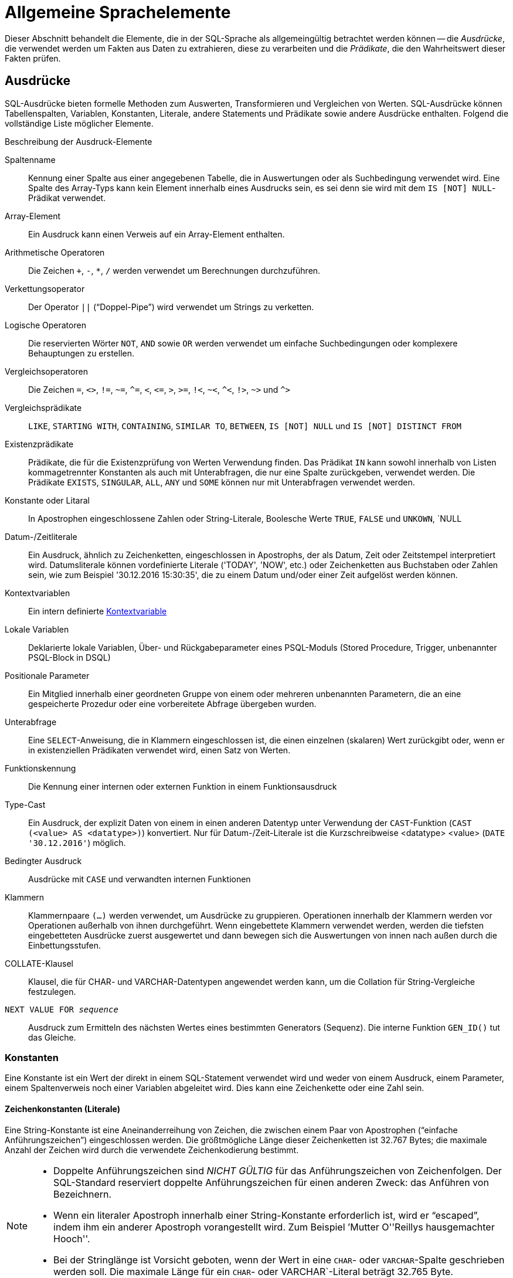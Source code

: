 [[fblangref30-commons-de]]
= Allgemeine Sprachelemente

Dieser Abschnitt behandelt die Elemente, die in der SQL-Sprache als allgemeingültig betrachtet werden können -- die _Ausdrücke_, die verwendet werden um Fakten aus Daten zu extrahieren, diese zu verarbeiten und die _Prädikate_, die den Wahrheitswert dieser Fakten prüfen.

[[fblangref30-commons-expressions-de]]
== Ausdrücke

SQL-Ausdrücke bieten formelle Methoden zum Auswerten, Transformieren und Vergleichen von Werten.
SQL-Ausdrücke können Tabellenspalten, Variablen, Konstanten, Literale, andere Statements und Prädikate sowie andere Ausdrücke enthalten.
Folgend die vollständige Liste möglicher Elemente.

[[fblangref30-dtyp-tbl-exprelements-de]]
.Beschreibung der Ausdruck-Elemente
Spaltenname::
Kennung einer Spalte aus einer angegebenen Tabelle, die in Auswertungen oder als Suchbedingung verwendet wird.
Eine Spalte des Array-Typs kann kein Element innerhalb eines Ausdrucks sein, es sei denn sie wird mit dem ``IS [NOT] NULL``-Prädikat verwendet.

Array-Element::
Ein Ausdruck kann einen Verweis auf ein Array-Element enthalten.

Arithmetische Operatoren::
Die Zeichen `+`, `-`, `*`, `/` werden verwendet um Berechnungen durchzuführen.

Verkettungsoperator::
Der Operator `||` ("`Doppel-Pipe`") wird verwendet um Strings zu verketten.

Logische Operatoren::
Die reservierten Wörter `NOT`, `AND` sowie `OR` werden verwendet um einfache Suchbedingungen oder komplexere Behauptungen zu erstellen.

Vergleichsoperatoren::
Die Zeichen `=`, `<>`, `!=`, `~=`, `^=`, `<`, `++<=++`, `>`, `>=`, `!<`, `~<`, `^<`, `!>`, `~>` und `^>`

Vergleichsprädikate::
`LIKE`, `STARTING WITH`, `CONTAINING`, `SIMILAR TO`, `BETWEEN`, `IS [NOT] NULL` und `IS [NOT] DISTINCT FROM`

Existenzprädikate::
Prädikate, die für die Existenzprüfung von Werten Verwendung finden.
Das Prädikat `IN` kann sowohl innerhalb von Listen kommagetrennter Konstanten als auch mit Unterabfragen, die nur eine Spalte zurückgeben, verwendet werden.
Die Prädikate `EXISTS`, `SINGULAR`, `ALL`, `ANY` und `SOME` können nur mit Unterabfragen verwendet werden.

Konstante oder Litaral::
In Apostrophen eingeschlossene Zahlen oder String-Literale, Boolesche Werte `TRUE`, `FALSE` und `UNKOWN`, `NULL

Datum-/Zeitliterale::
Ein Ausdruck, ähnlich zu Zeichenketten, eingeschlossen in Apostrophs, der als Datum, Zeit oder Zeitstempel interpretiert wird.
Datumsliterale können vordefinierte Literale ('TODAY', 'NOW', etc.) oder Zeichenketten aus Buchstaben oder Zahlen sein, wie zum Beispiel '30.12.2016 15:30:35', die zu einem Datum und/oder einer Zeit aufgelöst werden können.

Kontextvariablen::
Ein intern definierte <<fblangref30-contextvars-de,Kontextvariable>>

Lokale Variablen::
Deklarierte lokale Variablen, Über- und Rückgabeparameter eines PSQL-Moduls (Stored Procedure, Trigger, unbenannter PSQL-Block in DSQL)

Positionale Parameter::
Ein Mitglied innerhalb einer geordneten Gruppe von einem oder mehreren unbenannten Parametern, die an eine gespeicherte Prozedur oder eine vorbereitete Abfrage übergeben wurden.

Unterabfrage::
Eine ``SELECT``-Anweisung, die in Klammern eingeschlossen ist, die einen einzelnen (skalaren) Wert zurückgibt oder, wenn er in existenziellen Prädikaten verwendet wird, einen Satz von Werten.

Funktionskennung::
Die Kennung einer internen oder externen Funktion in einem Funktionsausdruck

Type-Cast::
Ein Ausdruck, der explizit Daten von einem in einen anderen Datentyp unter Verwendung der ``CAST``-Funktion (`CAST (<value> AS <datatype>)`) konvertiert.
Nur für Datum-/Zeit-Literale ist die Kurzschreibweise <datatype> <value> (`DATE '30.12.2016'`) möglich.

Bedingter Ausdruck::
Ausdrücke mit `CASE` und verwandten internen Funktionen

Klammern::
Klammernpaare `(...)` werden verwendet, um Ausdrücke zu gruppieren.
Operationen innerhalb der Klammern werden vor Operationen außerhalb von ihnen durchgeführt.
Wenn eingebettete Klammern verwendet werden, werden die tiefsten eingebetteten Ausdrücke zuerst ausgewertet und dann bewegen sich die Auswertungen von innen nach außen durch die Einbettungsstufen.

COLLATE-Klausel::
Klausel, die für CHAR- und VARCHAR-Datentypen angewendet werden kann, um die Collation für String-Vergleiche festzulegen.

`NEXT VALUE FOR __sequence__`::
Ausdruck zum Ermitteln des nächsten Wertes eines bestimmten Generators (Sequenz).
Die interne Funktion `GEN_ID()` tut das Gleiche.

[[fblangref30-commons-constants-de]]
=== Konstanten

Eine Konstante ist ein Wert der direkt in einem SQL-Statement verwendet wird und weder von einem Ausdruck, einem Parameter, einem Spaltenverweis noch einer Variablen abgeleitet wird.
Dies kann eine Zeichenkette oder eine Zahl sein.

[[fblangref30-commons-string-constant-de]]
==== Zeichenkonstanten (Literale)

Eine String-Konstante ist eine Aneinanderreihung von Zeichen, die zwischen einem Paar von Apostrophen ("`einfache Anführungszeichen`") eingeschlossen werden.
Die größtmögliche Länge dieser Zeichenketten ist 32.767 Bytes;
die maximale Anzahl der Zeichen wird durch die verwendete Zeichenkodierung bestimmt.

[NOTE]
====
* Doppelte Anführungszeichen sind _NICHT GÜLTIG_ für das Anführungszeichen von Zeichenfolgen.
Der SQL-Standard reserviert doppelte Anführungszeichen für einen anderen Zweck: das Anführen von Bezeichnern.
* Wenn ein literaler Apostroph innerhalb einer String-Konstante erforderlich ist, wird er "`escaped`", indem ihm ein anderer Apostroph vorangestellt wird.
Zum Beispiel `'Mutter O''Reillys hausgemachter Hooch''.
* Bei der Stringlänge ist Vorsicht geboten, wenn der Wert in eine `CHAR`- oder `VARCHAR`-Spalte geschrieben werden soll.
Die maximale Länge für ein `CHAR`- oder VARCHAR`-Literal beträgt 32.765 Byte.
====

Es wird angenommen, dass der Zeichensatz einer Zeichenkonstanten der gleiche ist wie der Zeichensatz seines Bestimmungsspeichers.

[[fblangref30-commons-hexstrings-de]]
===== Stringkonstanten in Hexadezimalnotation

Ab Firebird 2.5 können String-Literale in hexadezimaler Notation eingegeben werden, sogenannte "`binary strings`".
Jedes Paar von Hex-Ziffern definiert ein Byte in der Zeichenfolge.
Auf diese Weise eingegebene Zeichenfolgen haben standardmäßig den Zeichensatz `OCTETS`, aber die <<fblangref30-commons-introducer-syntax-de,[term]_Einführer-Syntax_>> kann verwendet werden, um zu erzwingen, dass ein String als ein anderer Zeichensatz interpretiert wird.

.Syntax
[listing,subs=+quotes]
----
{x|X}'<hexstring>'

<hexstring> ::= _eine gerade Anzahl von <hexdigit>_
<hexdigit>  ::= _eines aus 0..9, A..F, a..f_
----

.Beispiele
[source]
----
select x'4E657276656E' from rdb$database
-- liefert 4E657276656E, ein 6-Byte 'Binärstring'

select _ascii x'4E657276656E' from rdb$database
-- liefert 'Nerven' (gleiche Zeichenfolge, jetzt als ASCII-Text interpretiert)

select _iso8859_1 x'53E46765' from rdb$database
-- liefert 'Säge' (4 Zeichen, 4 Bytes)

select _utf8 x'53C3A46765' from rdb$database
-- liefert 'Säge' (4 Zeichen, 5 Bytes)
----

.Hinweise
[NOTE]
====
Die Client-Schnittstelle legt fest, wie Binärzeichenfolgen dem Benutzer angezeigt werden.
Das __isql__-Werkzeug beispielsweise, nutzt großgeschriebene Buchstaben A-F, während FlameRobin Kleinschreibung verwendet.
Andere Client-Applikationen könnten andere Konventionen bevorzugen, zum Beispiel Leerzeichen zwischen den Bytepaaren: '4E 65 72 76 65 6E'.

Mit der hexadezimalen Notation kann jeder Bytewert (einschließlich 00) an beliebiger Stelle im String eingefügt werden.
Allerdings, wenn Sie diesen auf etwas anderes als OCTETS erzwingen wollen, liegt es in Ihrer Verantwortung, die Bytes in einer Sequenz  zu liefern, die für den Zielzeichensatz gültig ist.
====

[[fblangref30-commons-qstrings-de]]
===== Alternative String-Literale

Seit Firebird 3.0 ist es möglich, ein anderes Zeichen oder Zeichenpaar als das doppelte (escaped) Apostroph zu verwenden, um einen String in Anführungszeichen in einen anderen String einzubetten.
Das Schlüsselwort `q` oder `Q` vor einem String in Anführungszeichen informiert den Parser darüber, dass bestimmte Links-Rechts-Paare oder Paare identischer Zeichen innerhalb des Strings die Begrenzer des eingebetteten String-Literals sind.

.Syntax
[listing]
----
<alternative string literal> ::=
    { q | Q } <quote> <start char> [<char> ...] <end char> <quote>
----

.Regeln
[NOTE]
====
Wenn `<start char>` ````(```', '```{```', '```[```' oder '```<```' ist, `< end char>` wird mit seinem jeweiligen "`partner`" gepaart, nämlich '```)```', '```}```', '```]```' und '` ``>```'.
In anderen Fällen ist `<end char>` dasselbe wie `<start char>`.

Innerhalb des Strings, d. h. `<char>`-Elemente, können einfache (nicht maskierte) Anführungszeichen verwendet werden.
Jedes Anführungszeichen ist Teil der Ergebniszeichenfolge.
====

.Beispiel
[source]
----
select q'{abc{def}ghi}' from rdb$database;        -- Ergebnis: abc{def}ghi
select q'!That's a string!' from rdb$database;    -- Ergebnis: That's a string
----

[[fblangref30-commons-introducer-syntax-de]]
===== Introducer-Syntax für String-Literale

Gegebenenfalls kann einem Zeichenfolgenliteral ein Zeichensatzname vorangestellt werden, dem ein Unterstrich "`++_++`" vorangestellt ist.
Dies ist als [term]_Introducer-Syntax_ bekannt.
Sein Zweck besteht darin, die Engine darüber zu informieren, wie die eingehende Zeichenfolge zu interpretieren und zu speichern ist.

Beispiel
[source]
----
INSERT INTO People
VALUES (_ISO8859_1 'Hans-Jörg Schäfer')
----

[[fblangref30-commons-number-constant-de]]
==== Zahlenkonstanten

Eine Zahlkonstante ist eine gültige Zahl in einer unterstützten Notation: 

* In SQL wird der Dezimalpunkt, für Zahlen in der Standard-Dezimal-Notation, immer durch das Punkt-Zeichen dargestellt.
Tausender werden nicht getrennt.
Einbeziehung von Komma, Leerzeichen usw. führt zu Fehlern.
* Exponentielle Notation wird unterstützt.
Zum Beispiel kann 0.0000234 auch als `2.34e-5` geschrieben werden.
* Hexadezimal-Notation wird von Firebird 2.5 und höheren Versionen unterstützt -- siehe unten.

Das Format des Literals bestimmt den Typ (`<d>` für eine Dezimalziffer, `<h>` für eine Hexadezimalziffer):

[cols="3m,2", frame="all", options="header", stripes="none"]
|===
| Format
| Typ

| <d>[<d> ...]
| `INTEGER` oder `BIGINT` (hängt davon ab, ob der Wert in den Typ passt)

| 0{x{vbar}X} <h><h>[<h><h> ...]
| `INTEGER` für 1-8 <h><h> Paare oder `BIGINT` für 9-16 Paare

| <d>[<d> ...] "." [<d> ...]
| `NUMERIC(18, __n__)`wobei _n_ von der Anzahl der Nachkommastellen abhängt

| <d>[<d> ...]["." [<d> ...]] E <d>[<d> ...]
| `DOUBLE PRECISION`
|===

[[fblangref30-commons-hexnumbers-de]]
===== Hexadezimale Notation für Ziffern

Von Firebird 2.5 aufwärts können ganzzahlige Werte in hexadezimaler Notation eingegeben werden.
Zahlen mit 1-8 Hex-Ziffern werden als Typ `INTEGER` interpretiert;
Zahlen mit 9-16 Hex-Ziffern als Typ `BIGINT`.

.Syntax
[listing,subs=+quotes]
----
0{x|X}<hexdigits>

<hexdigits>  ::=  _1-16 of <hexdigit>_
<hexdigit>   ::=  _one of 0..9, A..F, a..f_
----

.Beispiele
[source]
----
select 0x6FAA0D3 from rdb$database          -- liefert 117088467
select 0x4F9 from rdb$database              -- liefert 1273
select 0x6E44F9A8 from rdb$database         -- liefert 1850014120
select 0x9E44F9A8 from rdb$database         -- liefert -1639646808 (an INTEGER)
select 0x09E44F9A8 from rdb$database        -- liefert 2655320488 (a BIGINT)
select 0x28ED678A4C987 from rdb$database    -- liefert 720001751632263
select 0xFFFFFFFFFFFFFFFF from rdb$database -- liefert -1
----

[[fblangref30-commons-hexranges-de]]
====== Hexadezimale Wertebereiche

* Hex-Nummern im Bereich 0 .. 7FFF FFFF sind positive `INTEGER` mit Dezimalwerten zwischen 0 .. 2147483647.
Um eine Zahl als `BIGINT` zu erzwingen, müssen Sie genügend Nullen voranstellen, um die Gesamtzahl der Hex-Ziffern auf neun oder mehr zu bringen.
Das ändert den Typ, aber nicht den Wert.
* Hex-Nummern zwischen 8000 0000 .. FFFF FFFF erfordern etwas Aufmerksamkeit: 
+
--
** Bei der Eingabe mit acht Hex-Ziffern, wie in 0x9E44F9A8, wird ein Wert als 32-Bit-``INTEGER`` interpretiert.
Da das erste Bit (Vorzeichenbit) gesetzt ist, wird es dem negativen Dezimalbereich -2147483648 .. -1 zugeordnet.
** Bei einer oder mehreren Nullen, die wie in 0x09E44F9A8 vorangestellt werden, wird ein Wert als 64-Bit-``BIGINT`` im Bereich  0000 0000 8000 0000 .. 0000 0000 FFFF FFFF interpretiert.
Das Zeichen-Bit ist jetzt nicht gesetzt, also wird der Dezimalwert dem positiven Bereich 2147483648 .. 4294967295 zugewiesen.
--
+
So ergibt sich in diesem Bereich -- und nur in diesem Bereich -- anhand einer mathematisch  unbedeutenden 0 ein gänzlich anderer Wert.
Dies ist zu beachten. 
* Hex-Zahlen zwischen 1 0000 0000 .. 7FFF FFFF FFFF FFFF sind alle positiv `BIGINT`.
* Hex-Zahlen zwischen 8000 0000 0000 0000 .. FFFF FFFF FFFF FFFF sind alle negativ `BIGINT`.
* Ein `SMALLINT` kann nicht in Hex geschrieben werden, streng genommen zumindest, da sogar 0x1 als `INTEGER` ausgewertet wird.
Wenn Sie jedoch eine positive Ganzzahl innerhalb des 16-Bit-Bereichs 0x0000 (Dezimal-Null) bis 0x7FFF (Dezimalzahl 32767) schreiben, wird sie transparent in `SMALLINT` umgewandelt.
+ 
Es ist möglich einen negativen `SMALLINT` in Hex zu schreiben, wobei eine 4-Byte-Hexadezimalzahl im Bereich 0xFFFF8000 (Dezimal -32768) bis 0xFFFFFFFF (Dezimal -1) verwendet wird.

[[fblangref30-commons-boolean-literal-de]]
==== Boolesche Literale

Ein boolesches Literal ist eines von `TRUE`, `FALSE` oder `UNKNOWN`.

[[fblangref30-commons-sqloperators-de]]
=== SQL-Operatoren

SQL-Operatoren umfassen Operatoren zum Vergleichen, Berechnen, Auswerten und Verketten von Werten.

[[fblangref30-commons-operpreced-de]]
==== Vorrang der Operatoren

SQL Operatoren sind in vier Typen unterteilt.
Jeder Operator-Typ hat eine _Priorität_, eine Rangfolge, die die Reihenfolge bestimmt, in der die Operatoren und die mit ihrer Hilfe erhaltenen Werte in einem Ausdruck ausgewertet werden.
Je höher der Vorrang des Operator-Typs ist, desto früher wird er ausgewertet.
Jeder Operator hat seine eigene Priorität innerhalb seines Typs, der die Reihenfolge bestimmt, in der sie in einem Ausdruck ausgewertet werden.

Operatoren der gleichen Rangfolge werden von links nach rechts ausgewertet.
Um dieses Verhalten zu beeinflussen, können Gruppen mittels Klammern erstellt werden.

[[fblangref30-dtyp-tbl-operpreced-de]]
.Vorrang der Operatortypen
[cols="<1,<1,<3", options="header",stripes="none"]
|===
^| Operatortyp
^| Vorrang
^| Erläuterung

|Verkettung
|1
|Strings werden verkettet, bevor andere Operationen stattfinden

|Arithmetik
|2
|Arithmetische Operationen werden durchgeführt, nachdem Strings verkettet sind, aber vor Vergleichs- und logischen Operationen

|Vergleiche
|3
|Vergleichsoperationen erfolgen nach String-Verkettung und arithmetischen Operationen, aber vor logischen Operationen

|Logical
|4
|Logische Operatoren werden nach allen anderen Operatortypen ausgeführt
|===

[[fblangref30-commons-concat-de]]
===== Verkettungsoperator

Der Verkettungsoperator, zwei Pipe-Zeichen, auch "`Doppel-Pipe`" -- '```||```' -- verkettet (verbindet) zwei Zeichenketten zu einer einzigen Zeichenkette.
Zeichenketten können dabei Konstante Werte oder abgeleitet von einer Spalte oder einem Ausdruck sein.

.Beispiel
[source]
----
SELECT LAST_NAME || ', ' || FIRST_NAME AS FULL_NAME
FROM EMPLOYEE
----

[[fblangref30-commons-arith-de]]
===== Arithmetische Operatoren

[[fblangref30-dtyp-tbl-arithpreced-de]]
.Vorrang arithmetischer Operatoren
[cols="<1,<2,<1", options="header",stripes="none"]
|===
^| Operator
^| Zweck
^| Vorrang

|`{plus}Zahl mit Vorzeichen`
|unäres Plus
|1

|`-Zahl mit Vorzeichen`
|unäres Minus
|1

|`{asterisk}`
|Multiplikation
|2

|`/`
|Division
|2

|`{plus}`
|Addition
|3

|`-`
|Subtraktion
|3
|===

.Beispiel
[source]
----
UPDATE T
    SET A = 4 + 1/(B-C)*D
----

[NOTE]
====
Wenn Operatoren den gleichen Vorrang besitzen, werden diese von links nach rechts ausgewertet.
====

[[fblangref30-commons-compar-de]]
===== Vergleichsoperatoren

[[fblangref30-dtyp-tbl-comparpreced-de]]
.Prioritäten der Vergleichsoperatoren
[cols="<1,<2,<1", options="header",stripes="none"]
|===
^| Operator
^| Zweck
^| Priorität

|`IS`
|Überprüft, ob der Ausdruck auf der linken Seite (nicht) `NULL` oder der boolesche Wert auf der rechten Seite ist
|1

|`=`
|Ist gleich, ist identisch mit
|2

|`<>`, `!=`, `~=`, `^=`
|Ist ungleich zu
|2

|`>`
|Ist größer als
|2

|`<`
|Ist kleiner als
|2

|`>=`
|Ist größer gleich als
|2

|`++<=++`
|Ist kleiner gleich als
|2

|`!>`, `~>`, `^>`
|Ist nicht größer als
|2

|`!<`, `~<`, `^<`
|Ist nicht kleiner als
|2
|===

Diese Gruppe umfasst auch Vergleichsprädikate `BETWEEN`, `LIKE`, `CONTAINING`, `SIMILAR TO` und andere.

.Beispiel
[source]
----
IF (SALARY > 1400) THEN
…
----

.Siehe auch
<<fblangref30-commons-othercomppreds-de,Andere Vergleichsprädikate>>.

[[fblangref30-commons-logical-de]]
===== Logische Operatoren

[[fblangref30-dtyp-tbl-logical-de]]
.Prioritäten logischer Operatoren
[cols="<1,<2,<1", options="header",stripes="none"]
|===
^| Operator
^| Zweck
^| Priorität

|`NOT`
|Negierung eines Suchkriteriums
|1

|`AND`
|Kombiniert zwei oder mehr Prädikate, wobei jedes als wahr angesehen werden muss, damit der Gesamtausdruck ebenfalls als wahr aufgelöst wird
|2

|`OR`
|Kombiniert zwei oder mehr Prädikate, wobei mindestens eines als wahr angesehen werden muss, damit der Gesamtausdruck ebenfalls als wahr aufgelöst wird
|3
|===

.Beispiel
[source]
----
IF (A < B OR (A > C AND A > D) AND NOT (C = D)) THEN …
----

[[fblangref30-commons-conditional-nxtvlufor-de]]
==== `NEXT VALUE FOR`

.Verfügbar in
DSQL, PSQL

.Syntax
[listing,subs=+quotes]
----
NEXT VALUE FOR _Sequenzname_
----

`NEXT VALUE FOR` gibt den nächsten Wert einer Sequenz zurück.
`SEQUENCE` ist ein SQL-konformer Begriff für Generatoren in Firebird und dessen Vorgänger, InterBase.
Der Operator `NEXT VALUE FOR` ist equivalent zur ursprünglichen Funktion `GEN_ID (..., 1)` und ist die empfohlene Syntax zum Holen des nächsten Wertes.

[NOTE]
====
Anders als `GEN_ID (..., 1)` verwendet `NEXT VALUE FOR` keine Parameter, wodurch es nicht möglich ist den _aktuellen Wert_ einer Sequenz zu ermitteln sowie eine andere Schrittweite als 1 zu nutzen.
`GEN_ID (..., <step value>)` wird noch immer für diesen Zweck verwendet.
Eine _Schrittweite_ von 0 gibt den aktuellen Sequenzwert zurück.
====

.Beispiel
[source]
----
NEW.CUST_ID = NEXT VALUE FOR CUSTSEQ;
----

.Siehe auch
<<fblangref30-ddl-sequence-de,SEQUENCE (GENERATOR)>>, <<fblangref30-scalarfuncs-gen-id-de,`GEN_ID()`>>

[[fblangref30-commons-conditional-de]]
=== Bedingte Ausdrücke

Ein bedingter Ausdruck ist einer der verschiedene Werte zurückgibt, je nach verwendeter Bedingung.
Es besteht aus einem bedingten Funktionskonstrukt, wovon Firebird mehrere unterstützt.
Dieser Abschnitt beschreibt nur ein bedingtes Ausdruckskonstrukt: `CASE`.
Alle anderen bedingten Ausdrücke sind interne Funktionen und leiten sich von `CASE` ab und werden in  <<fblangref30-functions-conditional-de,Bedingte Funktionen>> beschrieben.

[[fblangref30-commons-conditional-case-de]]
==== `CASE`

.Verfügbar in
DSQL, PSQL

Das ``CASE``-Konstrukt gibt einen einzigen Wert aus einer Reihe von Werten zurück.
Zwei syntaktische Varianten werden unterstützt: 

* Das _einfache_{nbsp}``CASE``, vergleichbar zu einem [term]_CASE-Konstrukt_ in Pascal oder einem [term]_Switch_ in C
* Das _gesuchte_{nbsp}``CASE``, welches wie eine Reihe aus "```if ... else if ... else if```"-Klauseln funktioniert.

[[fblangref30-commons-conditional-case-simple-de]]
===== Einfaches `CASE`

.Syntax
[listing]
----
…
CASE <test-expr>
  WHEN <expr> THEN <result>
  [WHEN <expr> THEN <result> ...]
  [ELSE <defaultresult>]
END
…
----

Bei dieser Variante wird _test-expr_ mit dem ersten _expr_, dem zweiten _expr_ usw. verglichen, bis eine Übereinstimmung gefunden wird und das entsprechende Ergebnis zurückgegeben wird.
Wenn keine Übereinstimmung gefunden wird, wird _defaultresult_ aus der optionalen `ELSE`-Klausel zurückgegeben.
Wenn es keine Übereinstimmungen und keine `ELSE`-Klausel gibt, wird `NULL` zurückgegeben.

Das Matching funktioniert genauso wie der Operator "```=```".
Das heißt, wenn _test-expr_ `NULL` ist, stimmt es mit keinem _expr_ überein, nicht einmal mit einem Ausdruck, der in `NULL` aufgelöst wird.

Das zurückgegebene Ergebnis muss kein Literalwert sein: Es kann ein Feld- oder Variablenname, ein zusammengesetzter Ausdruck oder ein `NULL`-Literal sein.

.Beispiel
[source]
----
SELECT
  NAME,
  AGE,
  CASE UPPER(SEX)
    WHEN 'M' THEN 'Male'
    WHEN 'F' THEN 'Female'
    ELSE 'Unknown'
  END GENDER,
RELIGION
    FROM PEOPLE
----

Eine Kurzform des einfachen ``CASE``-Konstrukts wird auch in der <<fblangref30-scalarfuncs-decode-de,`DECODE`>>  -Funktion verwendet.

[[fblangref30-commons-conditional-case-srched-de]]
===== Gesuchtes `CASE`

.Syntax
[listing]
----
CASE
  WHEN <bool_expr> THEN <result>
  [WHEN <bool_expr> THEN <result> …]
  [ELSE <defaultresult>]
END
----

Der __bool_expr__-Ausdruck gibt ein ternäres logisches Ergebnis zurück: `TRUE`, `FALSE` oder `NULL`.
Der erste Ausdruck, der `TRUE` ermittelt, wird als Ergebnis verwendet.
Gibt kein Ausdruck `TRUE` zurück, kommt _defaultresult_ aus der optionalen `ELSE`-Klausel zum Einsatz.
Gibt kein Ausdruck `TRUE` zurück und gibt es keine `ELSE`-Klausel, ist der Rückgabewert `NULL`.

So wie im einfachen `CASE`-Konstrukt, muss das Ergebnis nicht zwangsläufig ein Literal sein: es kann ein Feld- oder Variablenname, ein zusammengesetzter Ausdruck oder `NULL` sein.

.Beispiel
[source]
----
CANVOTE = CASE
  WHEN AGE >= 18 THEN 'Yes'
  WHEN AGE < 18 THEN 'No'
  ELSE 'Unsure'
END
----

[[fblangref30-commons-null-in-expr-de]]
=== `NULL` in Ausdrücken

`NULL` ist in SQL kein Wert, sondern ein _state_, der anzeigt, dass der Wert des Elements entweder _unbekannt_ ist oder nicht existiert.
Es ist weder eine Null, noch ein Leerzeichen, noch ein "`leerer String`", und es verhält sich nicht wie ein Wert.

Wenn Sie `NULL` in numerischen, String- oder Datums-/Uhrzeit-Ausdrücken verwenden, ist das Ergebnis immer `NULL`.
Wenn Sie `NULL` in logischen (booleschen) Ausdrücken verwenden, hängt das Ergebnis vom Typ der Operation und von anderen beteiligten Werten ab.
Wenn Sie einen Wert mit `NULL` vergleichen, ist das Ergebnis _unbekannt_.

[IMPORTANT]
====
`NULL` heißt `NULL`, jedoch gilt in Firebird, dass das logische Ergebnis _unknown_ ebenfalls durch `NULL` __repräsentiert__ wird.
====

[[fblangref30-commons-returningnull-de]]
==== Ausdrücke die `NULL` zurückgeben

Ausdrücke in dieser Liste werden immer `NULL` zurückgeben:

[source]
----
1 + 2 + 3 + NULL
'Home ' || 'sweet ' || NULL
MyField = NULL
MyField <> NULL
NULL = NULL
not (NULL)
----

Wenn es Ihnen schwerfällt dies zu verstehen, beachten Sie, dass `NULL` ein Status ist, der für "`unknown`" (unbekannt) steht.

[[fblangref30-commons-nullinlogical-de]]
==== `NULL` in logischen Ausdrücken

Es wurde bereits gezeigt, dass `not (NULL)` in `NULL` aufgeht.
Dieser Effekt ist etwas komplizierter für logische ``AND``- sowie logische ``OR``-Operatoren:

[listing,subs=+replacements]
----
NULL or false  -> NULL
NULL or true   -> true
NULL or NULL   -> NULL
NULL and false -> false
NULL and true  -> NULL
NULL and NULL  -> NULL
----

[TIP]
====
Als grundlegende Faustregel gilt: Wenn die Anwendung von `TRUE` anstelle von `NULL` zu einem anderen Ergebnis führt als die Anwendung von `FALSE`, dann ist das Ergebnis des ursprünglichen Ausdrucks _unknown_ oder `NULL`.
====

.Beispiele
[source]
----
(1 = NULL) or (1 <> 1)    -- Ergebnis NULL
(1 = NULL) or FALSE       -- Ergebnis NULL
(1 = NULL) or (1 = 1)     -- Ergebnis TRUE
(1 = NULL) or TRUE        -- Ergebnis TRUE
(1 = NULL) or (1 = NULL)  -- Ergebnis NULL
(1 = NULL) or UNKNOWN     -- Ergebnis NULL
(1 = NULL) and (1 <> 1)   -- Ergebnis FALSE
(1 = NULL) and FALSE      -- Ergebnis FALSE
(1 = NULL) and (1 = 1)    -- Ergebnis NULL
(1 = NULL) and TRUE       -- Ergebnis NULL
(1 = NULL) and (1 = NULL) -- Ergebnis NULL
(1 = NULL) and UNKNOWN    -- Ergebnis NULL
----

[[fblangref30-commons-subqueries-de]]
=== Unterabfragen

Eine Unterabfrage ist eine spezielle Form eines Ausdrucks, die innerhalb einer anderen Abfrage eingebettet wird.
Unterabfragen werden in der gleichen Weise geschrieben wie reguläre `SELECT`-Abfragen, werden jedoch von Klammern umschlossen.
Unterabfrage-Ausdrücke können in folgender Art und Weise verwendet werden: 

* Um eine Ausgabespalte in der SELECT-Liste anzugeben
* Um Werte zu holen oder als Kriterium für Suchprädikate (die `WHERE`- und `HAVING`-Klauseln)
* Um ein Set zu erstellen, das die Eltern-Abfrage verwenden kann, so als wäre dies eine reguläre Tabelle oder View.
Unterabfragen wie diese erscheinen in der FROM-Klausel (Derived Tables) oder in einer  Common Table Expression (CTE)

[[fblangref30-commons-correlatedsq-de]]
==== Korrelierte Unterabfragen

Eine Unterabfrage kann _korreliert_ sein.
Eine Abfrage ist korreliert, wenn die Unterabfrage und die Hauptabfrage voneinander abhängig sind.
Um jeden Datensatz in der Unterabfrage zu verarbeiten, muss ein Datensatz in der Hauptabfrage abgerufen werden;
d.h. die Unterabfrage hängt vollständig von der Hauptabfrage ab.

.Beispiel einer korrelierten Unterabfrage
[source]
----
SELECT *
FROM Customers C
WHERE EXISTS
  (SELECT *
   FROM Orders O
   WHERE C.cnum = O.cnum
     AND O.adate = DATE '10.03.1990');
----

Werden Unterabfragen verwendet um Werte einer Ausgabespalte aus einer SELECT-Liste zu holen, muss die Unterabfrage ein _skalares_ Ergebnis zurückliefern.

[[fblangref30-commons-scalarsq-de]]
==== Skalare Ergebnisse

Unterabfragen, die in Suchprädikaten verwendet werden, mit Ausnahme von existenziellen und quantifizierten Prädikaten,  müssen ein _skalares_ Ergebnis zurückgeben;
Das heißt, nicht mehr als eine Spalte von nicht mehr als einer passenden Zeile oder Aggregation.
Sollte mehr zurückgegeben werden, wird es zu einem Laufzeitfehler kommen ("`Multiple rows in a singleton select...`").

[NOTE]
====
Obwohl es einen echten Fehler berichtet, kann die Nachricht etwas irreführend sein.
Ein "`singleton SELECT`" ist eine Abfrage, die nicht mehr als eine Zeile zurückgeben kann.
Jedoch sind "`singleton`" und "`skalar`" nicht gleichzusetzen: nicht alle singleton SELECTs müssen zwangsläufig skalar sein;
und Einspalten-SELECTs können mehrere Zeilen für existenzielle und quantifizierte Prädikate zurückgeben.
====

.Unterabfrage-Beispiele
. Eine Unterabfrage als Ausgabespalte in einer ``SELECT``-Liste:
+
[source]
----
SELECT
  e.first_name,
  e.last_name,
  (SELECT
       sh.new_salary
   FROM
       salary_history sh
   WHERE
       sh.emp_no = e.emp_no
   ORDER BY sh.change_date DESC ROWS 1) AS last_salary
FROM
  employee e
----
. Eine Unterabfrage in der ``WHERE``-Klausel, um das höchste Gehalt eines Mitarbeiters zu ermitteln und hierauf zu filtern:
+
[source]
----
SELECT
  e.first_name,
  e.last_name,
  e.salary
FROM employee e
WHERE
  e.salary = (
    SELECT MAX(ie.salary)
    FROM employee ie
  )
----

[[fblangref30-commons-predicates-de]]
== Prädikate

Ein Prädikat ist ein einfacher Ausdruck, der eine Behauptung aufstellt, wir nennen sie `P`.
Wenn `P` zu TRUE (wahr) aufgelöst wird, ist die Behauptung erfolgreich.
Wird sie zu FALSE (unwahr, falsch) oder NULL (UNKNOWN) aufgelöst, ist die Behauptung falsch.
Hier gibt es einen Fallstrick: Nehmen wir an, das Prädikat `P` gibt FALSE zurück.
In diesem Falle gilt, dass `NOT(P)` TRUE zurückgeben wird.
Andererseits gilt, falls `P` NULL (unknown) zurückgibt, dann gibt `NOT(P)` ebenfalls NULL zurück.

In SQL können Prädikate in `CHECK`-Constraints auftreten, `WHERE`- und `HAVING`-Klauseln, `CASE`-Ausdrücken, der `IIF()`-Funktion und in der `ON`-Bedingung der `JOIN`-Klausel.

[[fblangref30-commons-condition-de]]
=== Bedingungen

Eine Behauptung ist ein Statement über Daten, die, wie ein Prädikat, zu TRUE, FALSE oder NULL aufgelöst werden können.
Behauptungen bestehen aus einem oder mehr Prädikaten, möglicherweise mittels `NOT` negiert und verbunden durch `AND`- sowie `OR`-Operatoren.
Klammern können verwendet werden um Prädikate zu gruppieren und die Ausführungsreihenfolge festzulegen.

Ein Prädikat kann andere Prädikate einbetten.
Die Ausführung ist nach außen gerichtet, das heißt, das innenliegendste Prädikat wird zuerst ausgeführt.
Jede "`Ebene`" wird in ihrer Rangfolge ausgewertet bis der Wahrheitsgehalt der endgültigen Behauptung aufgelöst wird.

[[fblangref30-commons-comppreds-de]]
=== Vergleichs-Prädikate

Ein Vergleichsprädikat besteht aus zwei Ausdrücken, die mit einem Vergelichsoperator verbunden sind.
Es existieren traditionel sechs Vergleichsoperatoren:

[listing]
----
=, >, <, >=, <=, <>
----

Für die vollständige Liste der Vergleichsoperatoren mit ihren Variantenformen siehe <<fblangref30-commons-compar-de,Vergleichsoperatoren>>.

Wenn eine der Seiten (links oder rechts) eines Vergleichsprädikats `NULL` darin hat, wird der Wert des Prädikats UNKNOWN.

.Beispiele
. Abrufen von Informationen über Computer mit der CPU-Frequenz nicht weniger als 500 MHz und der Preis niedriger als $800:
+
[source]
----
SELECT *
FROM Pc
WHERE speed >= 500 AND price < 800;
----
. Abrufen von Informationen über alle Punktmatrixdrucker, die weniger als $300 kosten:
+
[source]
----
SELECT *
FROM Printer
WHERE ptrtype = 'matrix' AND price < 300;
----
. Die folgende Abfrage gibt keine Daten zurück, auch nicht wenn es Drucker ohne zugewiesenen Typ gibt, da ein Prädikat, das `NULL` mit `NULL` vergleicht, `NULL` zurückgibt:
+
[source]
----
SELECT *
FROM Printer
WHERE ptrtype = NULL AND price < 300;
----
+
Andererseits kann [replaceable]`ptrtype` auf `NULL` getestet werden und ein Ergebnis zurückgeben: es ist nur kein _Vergleichstest:
+
[source]
----
SELECT *
FROM Printer
WHERE ptrtype IS NULL AND price < 300;
----
+
-- Siehe auch <<fblangref30-commons-isnotnull-de>>.

.Hinweis zu String-Vergleichen
[NOTE]
====
Wenn die Felder `CHAR` und `VARCHAR` auf Gleichheit verglichen werden, werden abschließende Leerzeichen in allen Fällen ignoriert.
====

[[fblangref30-commons-othercomppreds-de]]
==== Andere Vergleichsprädikate

Andere Vergleichsprädikate werden durch Schlüsselwörter gekennzeichnet.

[[fblangref30-commons-predbetween]]
===== `BETWEEN`

.Verfügbar in
DSQL, PSQL, ESQL

.Syntax
[listing]
----
<value> [NOT] BETWEEN <value_1> AND <value_2>
----

Das Prädikat `BETWEEN` testet, ob ein Wert in einen angegebenen Bereich von zwei Werten fällt.
(`NOT BETWEEN` testet, ob der Wert nicht in diesen Bereich fällt.)

Die Operanden für das Prädikat `BETWEEN` sind zwei Argumente kompatibler Datentypen.
Im Gegensatz zu einigen anderen DBMS ist das Prädikat `BETWEEN` in Firebird nicht symmetrisch -- wenn der niedrigere Wert nicht das erste Argument ist, gibt das Prädikat `BETWEEN` immer FALSE zurück.
Die Suche ist inklusiv (die von beiden Argumenten repräsentierten Werte werden in die Suche eingeschlossen).
Mit anderen Worten, das Prädikat `BETWEEN` könnte umgeschrieben werden:

[listing]
----
<value> >= <value_1> AND <value> <= <value_2>
----

Wenn `BETWEEN` in den Suchbedingungen von DML-Abfragen verwendet wird, kann der Firebird-Optimierer einen Index für die durchsuchte Spalte verwenden, falls dieser verfügbar ist.

.Beispiel
[source]
----
SELECT *
FROM EMPLOYEE
WHERE HIRE_DATE BETWEEN date '1992-01-01' AND CURRENT_DATE
----

[[fblangref30-commons-predlike-de]]
===== `LIKE`

.Verfügbar in
DSQL, PSQL, ESQL

.Syntax
[listing,subs=+quotes]
----
<match_value> [NOT] LIKE <pattern>
   [ESCAPE <escape character>]

<match_value>      ::= _character-type expression_
<pattern>          ::= _search pattern_
<escape character> ::= _escape character_
----

Das Prädikat `LIKE` vergleicht den zeichenartigen Ausdruck mit dem im zweiten Ausdruck definierten Muster.
Die Groß-/Kleinschreibung oder Akzent-Sensitivität für den Vergleich wird durch die verwendete Kollatierung bestimmt.
Bei Bedarf kann für jeden Operanden eine Kollatierung angegeben werden.

[[fblangref30-commons-wildcards-de]]
====== Wildcards

Zwei Wildcard-Zeichen sind für die Suche verfügbar: 

* Das Prozentzeichen (`%`) berücksichtigt alle Sequenzen von null oder mehr Zeichen im getesteten Wert
* Das Unterstrichzeichen (`++_++`) berücksichtigt jedes beliebige Einzelzeichen im getesteten Wert

Wenn der getestete Wert dem Muster entspricht, unter Berücksichtigung von Wildcard-Zeichen ist das Prädikat TRUE.

[[fblangref30-commons-escapechar-de]]
====== Verwendung der ``ESCAPE``-Zeichen-Option

Wenn der Such-String eines der Wildcard-Zeichen beinhaltet, kann die ``ESCAPE``-Klausel verwendet werden, um ein Escape-Zeichen zu definieren.
Das Escape-Zeichen muss dem '```%```' oder '```++_++```'  Symbol im Suchstring vorangestellt werden, um anzuzeigen, dass das Symbol als wörtliches Zeichen interpretiert werden soll.

====== Beispiele für `LIKE`

. Finde die Nummern der Abteilung, deren Namen mit dem Wort "`Software`" starten:
+
[source]
----
SELECT DEPT_NO
FROM DEPT
WHERE DEPT_NAME LIKE 'Software%';
----
+
Es ist möglich einen Index für das Feld DEPT_NAME zu verwenden, sofern dieser existiert.
+
.Über `LIKE` und den Optimizer
[NOTE]
====
Eigentlich verwendet das ``LIKE``-Prädikat keinen Index.
Wird das Prädikat jedoch in Form von `LIKE 'string%'` verwendet, wird dieses zum Prädikat `STARTING WITH` konvertiert, welches einen Index verwendet.

Somit gilt -- wenn Sie nach einem Wortanfang suchen, sollten Sie das Prädikat `STARTING WITH` anstelle von `LIKE` verwenden.
====
. Suchen Sie nach Mitarbeitern, deren Namen aus 5 Buchstaben bestehen, mit den Buchstaben "`Sm`" beginnen und mit "`th`" enden. Das Prädikat gilt für Namen wie "`Smith`" und "`Smyth`".
+
[source]
----
SELECT
  first_name
FROM
  employee
WHERE first_name LIKE 'Sm_th'
----
. Suche nach allen Mandanten, deren Adresse den String "`Rostov`" enthält:
+
[source]
----
SELECT *
FROM CUSTOMER
WHERE ADDRESS LIKE '%Rostov%'
----
+
[NOTE]
====
Benötigen Sie eine Suche, die Groß- und Kleinschreibung _innerhalb_ einer Zeichenkette ignoriert (`LIKE '%Abc%'`), sollten Sie das ``CONTAINING``-Prädikat, anstelle des ``LIKE``-Prädikates, verwenden.
====
. Suchen Sie nach Tabellen, die den Unterstrich im Namen enthalten.
Als Escape-Zeichen wird das Zeichen '```#```' verwendet:
+
[source]
----
SELECT
  RDB$RELATION_NAME
FROM RDB$RELATIONS
WHERE RDB$RELATION_NAME LIKE '%#_%' ESCAPE '#'
----

.Siehe auch
<<fblangref30-commons-predstartwith-de,`STARTING WITH`>>, <<fblangref30-commons-predcontaining-de,`CONTAINING`>>, <<fblangref30-commons-predsimilarto-de,`SIMILAR TO`>>

[[fblangref30-commons-predstartwith-de]]
===== `STARTING WITH`

.Verfügbar in
DSQL, PSQL, ESQL

.Syntax
[listing]
----
<value> [NOT] STARTING WITH <value>
----

Das Prädikat `STARTING WITH` sucht nach einer Zeichenkette oder einem zeichenkettenähnlichen Datentyp, die mit den Zeichen des Argumentes _value_ beginnt.
Die Suche unterscheidet zwischen Groß- und Kleinschreibung.

Wenn `STARTING WITH` als Suchkriterium in DML-Abfragen verwendet wird, nutzt der Firebird-Optimizer einen Index auf der Suchspalte, sofern  vorhanden.

.Beispiel
Suche nach Mitarbeitern deren Namen mit "`Jo`" beginnen:

[source]
----
SELECT LAST_NAME, FIRST_NAME
FROM EMPLOYEE
WHERE LAST_NAME STARTING WITH 'Jo'
----

.Siehe auch
<<fblangref30-commons-predlike-de,`LIKE`>>

[[fblangref30-commons-predcontaining-de]]
===== `CONTAINING`

.Verfügbar in
DSQL, PSQL, ESQL

.Syntax
[listing]
----
<value> [NOT] CONTAINING <value>
----

Das Prädikat `CONTAINING` sucht nach einem String oder einem stringähnlichen Typ und sucht nach der Zeichenfolge, die seinem Argument entspricht.
Es kann für eine alphanumerische (stringartige) Suche nach Zahlen und Datumsangaben verwendet werden.
Bei einer `CONTAINING`-Suche wird die Groß-/Kleinschreibung nicht beachtet.
Wenn jedoch eine akzentsensitive Sortierung verwendet wird, erfolgt die Suche akzentsensitiver.

.Beispiele
. Suche nach Projekten, deren Namen die Teilzeichenfolge "`Map`" enthalten:
+
[source]
----
SELECT *
FROM PROJECT
WHERE PROJ_NAME CONTAINING 'Map';
----
+
Zwei Zeilen mit den Namen "`AutoMap`" und "`MapBrowser port`" werden zurückgegeben.
. Suche nach Änderungen in den Gehältern, die die Zahl 84 im Datum enthalten (in diesem Falle heißt dies, Änderungen im Jahr 1984):
+
[source]
----
SELECT *
FROM SALARY_HISTORY
WHERE CHANGE_DATE CONTAINING 84;
----

.Siehe auch
<<fblangref30-commons-predlike-de,`LIKE`>>

[[fblangref30-commons-predsimilarto-de]]
===== `SIMILAR TO`

.Verfügbar in
DSQL, PSQL

.Syntax
[listing,subs=+quotes]
----
_string-expression_ [NOT] SIMILAR TO <pattern> [ESCAPE <escape-char>]

<pattern>     ::= _an SQL regular expression_
<escape-char> ::= _a single character_
----

`SIMILAR TO` findet eine Zeichenkette anhand eines Regulären Ausdruck-Musters in SQL (engl. SQL Regular Expression Pattern).
Anders als in einigen anderen Sprachen muss das Muster mit der gesamten Zeichenkette  übereinstimmen, um erfolgreich zu sein -- die Übereinstimmung eines Teilstrings reicht nicht aus.
Ist ein Operand `NULL`, ist auch das Ergebnis `NULL`.
Andernfalls ist das Ergebnis `TRUE` oder `FALSE`.

[[fblangref30-commons-syntaxregex-de]]
====== Syntax: SQL Reguläre Ausdrücke

Die folgende Syntax definiert das SQL-Standardausdruckformat.
Es ist eine komplette und korrekte Top-down-Definition.
Es ist auch sehr formell, ziemlich lang und vermutlich perfekt geeignet, jeden zu entmutigen, der nicht schon Erfahrungen mit Regulären Ausdrücken (oder mit sehr formalen, eher langen Top-down-Definitionen) gesammelt hat.
Fühlen Sie sich frei, dies zu überspringen und den nächsten Abschnitt, <<fblangref30-commons-buildregex-de,Aufbau Regulärer Ausdrücke>>, zu lesen, der einen Bottom-up-Ansatz verfolgt und sich an den Rest von uns richtet.

[listing,subs=+quotes]
----
<regular expression> ::= <regular term> ['|' <regular term> ...]

<regular term> ::= <regular factor> ...

<regular factor> ::= <regular primary> [<quantifier>]

<quantifier> ::= ? | * | + | '{' <m> [,[<n>]] '}'

<m>, <n> ::= _unsigned int, mit <m> <= <n> wenn beide vorhanden_

<regular primary> ::=
    <character> | <character class> | %
  | (<regular expression>)

<character> ::= <escaped character> | <non-escaped character>

<escaped character> ::=
  <escape-char> <special character> | <escape-char> <escape-char>

<special character> ::= _eines der Zeichen []()|^-+*%\_?{}__

<non-escaped character> ::=
  __ein Zeichen, das nicht ein <special character> ist__
  __und nicht gleich <escape-char> (wenn definiert)__

<character class> ::=
    '_' | '[' <member> ... ']' | '[^' <non-member> ... ']'
  | '[' <member> ... '^' <non-member> ... ']'

<member>, <non-member> ::= <character> | <range> | <predefined class>

<range> ::= <character>-<character>

<predefined class> ::= '[:' <predefined class name> ':]'

<predefined class name> ::=
  ALPHA | UPPER | LOWER | DIGIT | ALNUM | SPACE | WHITESPACE
----

[[fblangref30-commons-buildregex-de]]
====== Aufbau Regulärer Ausdrücke

Dieser Abschnitt behandelt die Elemente und Regeln zum Aufbau Regulärer Ausdrücke in SQL.

[float]
[[fblangref30-commons-regexchar-de]]
====== Zeichen

Innerhalb Regulärer Ausdrücke repräsentieren die meisten Zeichen sich selbst.
Die einzige Ausnahme bilden die folgenden Zeichen:

[listing]
----
[ ] ( ) | ^ - + * % _ ? { }
----

$$...$$ und das Escape-Zeichen, sofern definiert.

Ein Regulärer Ausdruck, der keine Sonderzeichen oder Escape-Zeichen beinhaltet, findet nur Strings, die identisch zu sich selbst sind (abhängig von der verwendeten Collation).
Das heißt, es agiert wie der '```=```'-Operator:

[source]
----
'Apple' similar to 'Apple'  -- true
'Apples' similar to 'Apple' -- false
'Apple' similar to 'Apples' -- false
'APPLE' similar to 'Apple'  -- abhängig von der Collation
----

[float]
[[fblangref30-commons-regexwildcards-de]]
====== Wildcards

Die bekannten SQL-Wildcards '```++_++```' und '```%```' finden beliebige Einzelzeichen und Strings beliebiger Länge:

[source]
----
'Birne' similar to 'B_rne'   -- true
'Birne' similar to 'B_ne'    -- false
'Birne' similar to 'B%ne'    -- true
'Birne' similar to 'Bir%ne%' -- true
'Birne' similar to 'Birr%ne' -- false
----

Beachten Sie, wie '```%```' auch den leeren String berücksichtigt.

[float]
[[fblangref30-commons-regexcharclass-de]]
====== Zeichenklassen

Ein Bündel von Zeichen, die in Klammern eingeschlossen sind, definiert eine Zeichenklasse.
Ein Zeichen in der Zeichenfolge entspricht einer Klasse im Muster, wenn das Zeichen Mitglied der Klasse ist:

[source]
----
'Citroen' similar to 'Cit[arju]oen'     -- true
'Citroen' similar to 'Ci[tr]oen'        -- false
'Citroen' similar to 'Ci[tr][tr]oen'    -- true
----

Wie aus der zweiten Zeile ersichtlich ist, entspricht die Klasse nur einem einzigen Zeichen, nicht einer Sequenz.

Innerhalb einer Klassendefinition definieren zwei Zeichen, die durch einen  Bindestrich verbunden sind, einen Bereich.
Ein Bereich umfasst die beiden Endpunkte und alle  Zeichen, die zwischen ihnen in der aktiven Sortierung liegen.
Bereiche können überall in der Klassendefinition ohne spezielle Begrenzer platziert werden, um sie von den anderen Elementen zu trennen.

[source]
----
'Datte' similar to 'Dat[q-u]e'          -- true
'Datte' similar to 'Dat[abq-uy]e'       -- true
'Datte' similar to 'Dat[bcg-km-pwz]e'   -- false
----

[float]
[[fblangref30-commons-regexpredefclass-de]]
====== Vordefinierte Zeichenklassen

Die folgenden vordefinierten Zeichenklassen können auch in einer Klassendefinition verwendet werden:

`[:ALPHA:]`::
Lateinische Buchstaben a..z und A..Z.
Mit einer akzentunempfindlichen Sortierung  stimmt diese Klasse auch mit akzentuierten Formen dieser Zeichen überein.

`[:DIGIT:]`::
Dezimalziffern 0..9.

`[:ALNUM:]`::
Gesamtheit aus `[:ALPHA:]` und `[:DIGIT:]`.

`[:UPPER:]`::
Großgeschriebene Form der lateinischen Buchstaben A..Z.
Findet auch kleingeschriebene Strings mit  groß- und kleinschreibunempfindlicher Collation sowie akzentunempfindlicher Collation.

`[:LOWER:]`::
Kleingeschriebene Form der lateinischen Buchstaben A..Z.
Findet auch großgeschriebene Strings mit  groß- und kleinschreibunempfindlicher Collation sowie akzentunempfindlicher Collation.

`[:SPACE:]`::
Findet das Leerzeichen (ASCII 32).

`[:WHITESPACE:]`::
Findet horizontalen Tabulator (ASCII 9), Zeilenvorschub (ASCII 10), vertikalen Tabulator (ASCII 11), Seitenvorschub (ASCII 12), Wagenrücklauf (ASCII 13) und Leerzeichen (ASCII 32).

Das Einbinden einer vordefinierten Klasse hat den gleichen Effekt wie das Einbinden all seiner Mitglieder.
Vordefinierte Klassen sind nur in Klassendefinitionen erlaubt.
Wenn Sie gegen eine vordefinierte Klasse  prüfen und gegen nichts sonst, platzieren Sie ein zusätzliches Paar von Klammern um sie herum.

[source]
----
'Erdbeere' similar to 'Erd[[:ALNUM:]]eere'     -- true
'Erdbeere' similar to 'Erd[[:DIGIT:]]eere'     -- false
'Erdbeere' similar to 'Erd[a[:SPACE:]b]eere'   -- true
'Erdbeere' similar to [[:ALPHA:]]              -- false
'E'        similar to [[:ALPHA:]]              -- true
----

Wenn eine Klassendefinition mit einem Caret-Zeichen beginnt, wird alles, was folgt, aus der Klasse ausgeschlossen.
Alle anderen Zeichen stimmen überein:

[source]
----
'Framboise' similar to 'Fra[^ck-p]boise'       -- false
'Framboise' similar to 'Fr[^a][^a]boise'       -- false
'Framboise' similar to 'Fra[^[:DIGIT:]]boise'  -- true
----

If the caret is not placed at the start of the sequence, the class contains everything before the caret, except for the elements that also occur after the caret:

[source]
----
'Grapefruit' similar to 'Grap[a-m^f-i]fruit'   -- true
'Grapefruit' similar to 'Grap[abc^xyz]fruit'   -- false
'Grapefruit' similar to 'Grap[abc^de]fruit'    -- false
'Grapefruit' similar to 'Grap[abe^de]fruit'    -- false

'3' similar to '[[:DIGIT:]^4-8]'               -- true
'6' similar to '[[:DIGIT:]^4-8]'               -- false
----

Zuletzt sei noch erwähnt, dass die Wildcard-Zeichen '```++_++```' eine eigene Zeichenklasse sind, die einem beliebigen einzelnen Zeichen entspricht.

[float]
[[fblangref30-commons-regexquantifiers-de]]
====== Bezeichner

Ein Fragezeichen, direkt von einem weiteren Zeichen oder Klasse gefolgt, gibt an, dass das folgende Element gar nicht oder einmalig vorkommen darf:

[source]
----
'Hallon' similar to 'Hal?on'                   -- false
'Hallon' similar to 'Hal?lon'                  -- true
'Hallon' similar to 'Halll?on'                 -- true
'Hallon' similar to 'Hallll?on'                -- false
'Hallon' similar to 'Halx?lon'                 -- true
'Hallon' similar to 'H[a-c]?llon[x-z]?'        -- true
----

Ein Sternchen ('```{asterisk}```') unmittelbar nach einem Zeichen oder einer Klasse zeigt an, dass das vorangehende Element 0-mal oder öfter vorkommen kann, damit es übereinstimmt:

[source]
----
'Icaque' similar to 'Ica*que'                  -- true
'Icaque' similar to 'Icar*que'                 -- true
'Icaque' similar to 'I[a-c]*que'               -- true
'Icaque' similar to '_*'                       -- true
'Icaque' similar to '[[:ALPHA:]]*'             -- true
'Icaque' similar to 'Ica[xyz]*e'               -- false
----

Ein Pluszeichen ('```{plus}```') unmittelbar nach einem Zeichen oder einer Klasse gibt an, dass das vorangehende Element mindestens einmal vorkommen muss, damit es übereinstimmt:

[source]
----
'Jujube' similar to 'Ju_+'                     -- true
'Jujube' similar to 'Ju+jube'                  -- true
'Jujube' similar to 'Jujuber+'                 -- false
'Jujube' similar to 'J[jux]+be'                -- true
'Jujube' sililar to 'J[[:DIGIT:]]+ujube'       -- false
----

Wenn auf ein Zeichen oder eine Klasse eine Zahl in geschweiften Klammern folgt ('```{```' und '```}```'), muss sie genau so oft wiederholt werden, damit sie übereinstimmt:

[source]
----
'Kiwi' similar to 'Ki{2}wi'                    -- false
'Kiwi' similar to 'K[ipw]{2}i'                 -- true
'Kiwi' similar to 'K[ipw]{2}'                  -- false
'Kiwi' similar to 'K[ipw]{3}'                  -- true
----

Wenn der Zahl ein Komma folgt ('```,```'), muss das Element mindestens so oft wiederholt werden, damit es übereinstimmt:

[source]
----
'Limone' similar to 'Li{2,}mone'               -- false
'Limone' similar to 'Li{1,}mone'               -- true
'Limone' similar to 'Li[nezom]{2,}'            -- true
----

Wenn die geschweiften Klammern zwei durch ein Komma getrennte Zahlen enthalten, wobei die zweite Zahl nicht kleiner als die erste ist, muss das Element mindestens die erste Zahl und höchstens die zweite Zahl wiederholt werden, um zu entsprechen:

[source]
----
'Mandarijn' similar to 'M[a-p]{2,5}rijn'       -- true
'Mandarijn' similar to 'M[a-p]{2,3}rijn'       -- false
'Mandarijn' similar to 'M[a-p]{2,3}arijn'      -- true
----

Die Bezeichner '```?```', '```{asterisk}```' und '```{plus}```' sind Kurzschreibweisen für `{0,1}`, `{0,}` und `{1,}`.

[float]
[[fblangref30-commons-regexoring-de]]
====== Oder-verknüpfte Terme

Reguläre Ausdrücke können Oder-verknüpft werden mittels '```|```'-Operator.
Eine Gesamtübereinstimmung tritt auf, wenn die Argumentzeichenkette mit mindestens einem Term übereinstimmt.

[source]
----
'Nektarin' similar to 'Nek|tarin'              -- false
'Nektarin' similar to 'Nektarin|Persika'       -- true
'Nektarin' similar to 'M_+|N_+|P_+'            -- true
----

[float]
[[fblangref30-commons-regexsubexpr-de]]
====== Unterausdrücke

Ein oder mehrere Teile der regulären Ausdrücke können in Unterausdrücke gruppiert werden (auch Untermuster genannt), indem diese in runde Klammern eingeschlossen werden.
Ein Unterausdruck ist ein eigener regulärer Ausdruck.
Dieser kann alle erlaubten Elemente eines  regulären Ausdrucks enthalten, und auch eigene Bezeichner.

[source]
----
'Orange' similar to 'O(ra|ri|ro)nge'           -- true
'Orange' similar to 'O(r[a-e])+nge'            -- true
'Orange' similar to 'O(ra){2,4}nge'            -- false
'Orange' similar to 'O(r(an|in)g|rong)?e'      -- true
----

[float]
[[fblangref30-commons-regexescap-de]]
====== Sonderzeichen escapen

Um mit einem Sonderzeichen in regulären Ausdrücken abzugleichen, muss dieses Zeichen mit Escapezeichen versehen werden.
Es gibt kein Standard-Escape-Zeichen;
Stattdessen gibt der Benutzer bei Bedarf eine an:

[source]
----
'Peer (Poire)' similar to 'P[^ ]+ \(P[^ ]+\)' escape '\'    -- true
'Pera [Pear]'  similar to 'P[^ ]+ #[P[^ ]+#]' escape '#'    -- true
'Päron-äppledryck' similar to 'P%$-ä%' escape '$'           -- true
'Pärondryck' similar to 'P%--ä%' escape '-'                 -- false
----

Die letzte Zeile demonstriert, dass das Escape-Zeichen auch sich selbst escapen kann, wenn notwendig. 

[[fblangref30-commons-isnotdistinct-de]]
===== `IS [NOT] DISTINCT FROM`

.Verfügbar in
DSQL, PSQL

.Syntax
[listing]
----
<operand1> IS [NOT] DISTINCT FROM <operand2>
----

Zwei Operanden werden als _DISTINCT_ angesehen, wenn sie unterschiedliche Werte besitzen oder wenn einer `NULL` ist und der andere nicht-``NULL``.
Sie werden als _NOT DISTINCT_ angesehen, wenn sie den gleichen Wert besitzen oder beide  Operanden `NULL` sind.

`IS [NOT] DISTINCT FROM` liefert immer TRUE oder FALSE und niemals UNKNOWN (NULL) (unbekannter Wert).
Die Operatoren '```=```' und '```<>```' geben umgekehrt UNKNOWN (NULL) zurück, wenn einer oder beide Operanden NULL sind.

.Ergebnisse verschiedener Vergleichsprädikate
[cols="3,^.^2m,^.^2m,^.^2m,^.^2m"]
|===
.2+h|Operandenwerte
4+h|Ergebnis verschiedener Prädikate

^.^m|=
|IS NOT DISTINCT FROM
|<>
|IS DISTINCT FROM

|Gleiche Werte
|TRUE
|TRUE
|FALSE
|FALSE

|Verschiedene Werte
|FALSE
|FALSE
|TRUE
|TRUE

|Beide `NULL`
|UNKNOWN
|TRUE
|UNKNOWN
|FALSE

|Einer `NULL`, einer nicht-`NULL`
|UNKNOWN
|FALSE
|UNKNOWN
|TRUE
|===

.Beispiele
[source]
----
SELECT ID, NAME, TEACHER
FROM COURSES
WHERE START_DAY IS NOT DISTINCT FROM END_DAY;

-- PSQL-Fragment
IF (NEW.JOB IS DISTINCT FROM OLD.JOB)
THEN POST_EVENT 'JOB_CHANGED';
----

.Siehe auch
<<fblangref30-commons-isnotnull-de>>, <<fblangref30-commons-isnotboolean-de>>

[[fblangref30-commons-isnotboolean-de]]
===== Boolesches `IS [NOT]`

.Verfügbar in
DSQL, PSQL

.Syntax
[listing]
----
<value> IS [NOT] { TRUE | FALSE | UNKNOWN }
----

Das `IS`-Prädikat mit booleschen Literalwerten prüft, ob der Ausdruck auf der linken Seite mit dem booleschen Wert auf der rechten Seite übereinstimmt.
Der Ausdruck auf der linken Seite muss vom Typ `BOOLEAN` sein, sonst kommt es zu einer Ausnahme.

Das `IS [NOT] UNKNOWN` entspricht `IS [NOT] NULL`.

[NOTE]
====
Die rechte Seite des Prädikats akzeptiert nur die Literale `TRUE`, `FALSE` und `UNKNOWN` (und `NULL`).
Es akzeptiert keine Ausdrücke.
====

.Verwenden des IS-Prädikats mit einem booleschen Datentyp
[source]
----
-- FALSE-Wert prüfen
SELECT * FROM TBOOL WHERE BVAL IS FALSE;

ID            BVAL
============= =======
2             <false>

-- UNKNOWN-Wert prüfen
SELECT * FROM TBOOL WHERE BVAL IS UNKNOWN;

ID            BVAL
============= =======
3             <null>
----

.Siehe auch
<<fblangref30-commons-isnotnull-de>>

[[fblangref30-commons-isnotnull-de]]
===== `IS [NOT] NULL`

.Verfügbar in
DSQL, PSQL, ESQL

.Syntax
[listing]
----
<value> IS [NOT] NULL
----

Da `NULL` kein Wert ist, sind diese Operatoren keine Vergleichsoperatoren.
Das Prädikat `IS [NOT] NULL` prüft die Behauptung, dass der Ausdruck auf der linken Seite einen Wert (_IS NOT NULL_) oder keinen Wert hat (_IS NULL_).

.Beispiel
Suche nach Verkäufen, die kein Versanddatum besitzen:

[source]
----
SELECT * FROM SALES
WHERE SHIP_DATE IS NULL;
----

.Hinweis bezüglich des IS-Prädikates
[NOTE]
====
Bis einschließlich Firebird 2.5, hat das Prädikat `IS`, wie andere Vergleichsprädikate, keinen Vorrang gegenüber anderer.
Ab Firebird 3.0 hat dieses Prädikat Vorrang gegenüber den anderen.
====

[[fblangref30-commons-existential-de]]
=== Existenzprädikate

Diese Gruppe von Prädikaten umfasst diejenigen, die Unterabfragen verwenden, um Werte für alle Arten von Zusicherungen in Suchbedingungen zu übermitteln.
Existenzielle Prädikate werden so genannt, weil sie verschiedene Methoden verwenden, um auf [term]_existence_ oder [term]_non-existence_ einer Bedingung zu testen, und `TRUE` zurückgeben, wenn die Existenz oder Nichtexistenz bestätigt wird oder `FALSE` andernfalls.

[[fblangref30-commons-exists-de]]
==== `EXISTS`

.Verfügbar in
DSQL, PSQL, ESQL

.Syntax
[listing]
----
[NOT] EXISTS (<select_stmt>)
----

Das Prädikat `EXISTS` verwendet als Argument einen Unterabfrageausdruck.
Es gibt `TRUE` zurück, wenn das Ergebnis der Unterabfrage mindestens eine Zeile enthalten würde; andernfalls gibt es `FALSE` zurück.

`NOT EXISTS` gibt `FALSE` zurück, wenn das Ergebnis der Unterabfrage mindestens eine Zeile enthalten würde; andernfalls gibt es `TRUE` zurück.

[NOTE]
====
Die Unterabfrage kann mehrere Spalten enthalten, oder `SELECT {asterisk}`, da die Prüfung anhand der zurückgegebenen Datenzeilen vorgenommen wird, die die Bedingungen erfüllen.
====

.Beispiele
. Finde die Mitarbeiter, die Projekte haben.
+
[source]
----
SELECT *
FROM employee
WHERE EXISTS(SELECT *
             FROM  employee_project ep
             WHERE ep.emp_no = employee.emp_no)
----
. Finde die Mitarbeiter, die keine Projekte haben.
+
[source]
----
SELECT *
FROM employee
WHERE NOT EXISTS(SELECT *
                 FROM employee_project ep
                 WHERE ep.emp_no = employee.emp_no)
----

[[fblangref30-commons-in-de]]
==== `IN`

.Verfügbar in
DSQL, PSQL, ESQL

.Syntax
[listing]
----
<value> [NOT] IN (<select_stmt> | <value_list>)

<value_list> ::= <value_1> [, <value_2> …]
----

Das Prädikat `IN` prüft, ob der Wert des Ausdrucks auf der linken Seite im Wertesatz der rechten Seite vorkommt.
Der Wertesatz darf nicht mehr als 1500 Elemente enthalten.
Das ``IN``-Prädikat kann mit folgender äquivalenter Form ersetzt werden:

[listing]
----
(<value> = <value_1> [OR <value> = <value_2> …])

<value> = { ANY | SOME } (<select_stmt>)
----

Wenn das Prädikat `IN` als Suchbedingung in DML-Abfragen verwendet wird, kann der Firebird-Optimizer einen Index auf die Suchspalte nutzen, sofern einer vorhanden ist.

In seiner zweiten Form prüft das Prädikat `IN`, ob der linke Ausdruckswert im Ergebnis der Unterabfrage vorhanden ist (oder nicht vorhanden, wenn `NOT IN`  verwendet wird).

Die Unterabfrage darf nur eine Spalte abfragen, andernfalls wird es zum Fehler "`count of column list and variable list do not match`" kommen.

Abfragen, die das Prädikat `IN` mit einer Unterabfrage verwenden, können durch eine ähnliche Abfrage mittels des ``EXISTS``-Prädikates ersetzt werden.
Zum Beispiel folgende Abfrage:

[source]
----
SELECT
  model, speed, hd
FROM PC
WHERE
model IN (SELECT model
          FROM product
          WHERE maker = 'A');
----

kann ersetzt werden mittels EXISTS-Prädikat:

[source]
----
SELECT
  model, speed, hd
FROM PC
WHERE
 EXISTS (SELECT *
         FROM product
         WHERE maker = 'A'
           AND product.model = PC.model);
----

Jedoch gilt zu beachten, dass eine Abfrage mittels `NOT IN` und einer Unterabfrage nicht immer das gleiche Ergebnis zurückliefert wie sein Gegenpart mit `NOT EXISTS`.
Dies liegt daran, dass `EXISTS` immer TRUE oder FALSE zurückgibt, wohingegen `IN` `NULL` in diesen beiden Fällen zurückliefert:

[loweralpha]
. wenn der geprüfte Wert `NULL` ist und die `IN ()`-Liste nicht leer ist
. wenn der geprüfte Wert keinen Treffer in der `IN ()`-Liste enthält und mindestens ein Element `NULL` ist.

Nur in diesen beiden Fällen wird `IN ()` `NULL` zurückgeben, während das `EXISTS`-Prädikat `FALSE` zurückgibt ('keine passende Zeile gefunden', engl. 'no matching row found').
In einer Suche oder, zum Beispiel in einem `IF (...)`-Statement, bedeuten beide Ergebnisse einen "`Fehler`" und es macht damit keinen Unterschied.

Aber für die gleichen Daten gibt `NOT IN ()` `NULL` zurück, während `NOT EXISTS` `TRUE` zurückgibt, was das Gegenteilige Ergebnis ist.

Schauen wir uns das folgendes Beispiel an:

[source]
----
-- Suche nach Bürgern die nicht am gleichen Tag wie eine
-- berühmte New Yorker Persönlichkeit geboren wurden
SELECT P1.name AS NAME
FROM Personnel P1
WHERE P1.birthday NOT IN (SELECT C1.birthday
                          FROM Celebrities C1
                          WHERE C1.birthcity = 'New York');
----

Nehmen wir nun an, dass die Liste der New Yorker Berühmtheiten nicht leer ist und mindestens einen NULL-Geburtstag aufweist.
Dann gilt für alle Bürger, die nicht am gleichen Tag mit einer Berühmtheit Geburtstag haben, dass `NOT IN` `NULL` zurückgibt, da dies genau das ist was `IN` tut.
Die Suchbedingung wurde nicht erfüllt und die Bürger werden nicht im Ergebnis des `SELECT` berücksichtigt, da die Aussage falsch ist.

Bürger, die am gleichen Tag wie eine Berühmtheit Geburtstag feiern, wird `NOT IN` korrekterweise `FALSE` zurückgeben, womit diese  ebenfalls aussortiert werden, und damit keine Zeile zurückgegeben wird.

Wird die Form `NOT EXISTS` verwendet:

[source]
----
-- Suche nach Bürgern, die nicht am gleichen Tag wie eine
-- berühmte New Yorker Persönlichkeit geboren wurden
SELECT P1.name AS NAME
FROM Personnel P1
WHERE NOT EXISTS (SELECT *
                  FROM Celebrities C1
                  WHERE C1.birthcity = 'New York'
                    AND C1.birthday = P1.birthday);
----

nicht-Übereinstimmungen werden im `NOT EXISTS`-Ergebnis `TRUE` erhalten und ihre Datensätze landen im Rückgabesatz. 

[TIP]
====
Wenn bei der Suche nach einer Nichtübereinstimmung die Möglichkeit besteht, dass ``NULL`` gefunden wird, sollten Sie `NOT EXISTS` verwenden.
====

.Beispiele für die Verwendung
. Finde Mitarbeiter mit den Namen "`Pete`", "`Ann`" und "`Roger`":
+
[source]
----
SELECT *
FROM EMPLOYEE
WHERE FIRST_NAME IN ('Pete', 'Ann', 'Roger');
----
. Finde alle Computer, die deren Hersteller mit dem Buchstaben "`A`" beginnt:
+
[source]
----
SELECT
  model, speed, hd
FROM PC
WHERE
  model IN (SELECT model
            FROM product
            WHERE maker STARTING WITH 'A');
----

.Siehe auch
<<fblangref30-commons-exists-de,EXISTS>>

[[fblangref30-commons-singular-de]]
==== `SINGULAR`

.Verfügbar in
DSQL, PSQL, ESQL

.Syntax
[listing]
----
[NOT] SINGULAR (<select_stmt>)
----

Das Prädikat `SINGULAR` nimmt eine Unterabfrage als Argument und wertet sie als TRUE, wenn die Unterabfrage genau eine Ergebniszeile zurückgibt; andernfalls wird das Prädikat als FALSE ausgewertet.
Die Unterabfrage kann mehrere Ausgabespalten auflisten, da die Zeilen sowieso nicht zurückgegeben werden.
Sie werden nur auf (singuläre) Existenz geprüft.
Der Kürze halber wird normalerweise '```SELECT {asterisk}```' angegeben.
Das Prädikat `SINGULAR` kann nur zwei Werte zurückgeben: `TRUE` oder `FALSE`.

.Beispiel
Finden Sie die Mitarbeiter, die nur ein Projekt haben.

[source]
----
SELECT *
FROM employee
WHERE SINGULAR(SELECT *
               FROM employee_project ep
               WHERE ep.emp_no = employee.emp_no)
----

[[fblangref30-commons-quantifiedsq-de]]
=== Quantifizierte Unterabfrage-Prädikate

Ein Quantifizierer ist ein logischer Operator, der die Anzahl der Objekte festlegt, für die diese Behauptung wahr ist.
Es ist keine numerische Größe, sondern eine logische, die die Behauptung mit dem vollen Satz möglicher Objekte verbindet.
Solche Prädikate basieren auf logischen universellen und existentiellen Quantifizierern, die in der formalen Logik erkannt werden.

In Unterabfrageausdrücken ermöglichen quantifizierte Prädikate den Vergleich einzelner Werte mit den Ergebnissen von Unterabfragen;
sie haben die folgende gemeinsame Form:

[source]
----
<value expression> <comparison operator> <quantifier> <subquery>
----

[[fblangref30-commons-quant-all-de]]
==== `ALL`

.Verfügbar in
DSQL, PSQL, ESQL

.Syntax
[listing]
----
<value> <op> ALL (<select_stmt>)
----

Wenn der `ALL`-Quantifizierer verwendet wird, ist das Prädikat TRUE, wenn jeder Wert, der von der Unterabfrage zurückgegeben wird, die Bedingung des Prädikates in der Hauptabfrage erfüllt ist.

.Beispiel
Zeige nur jene Kunden an, deren Bewertungen höher sind als die Bewertung jedes Kunden in Paris.

[source]
----
SELECT c1.*
FROM Customers c1
WHERE c1.rating > ALL
      (SELECT c2.rating
       FROM Customers c2
       WHERE c2.city = 'Paris')
----

[IMPORTANT]
====
Wenn die Unterabfrage einen leeren Satz zurückgibt, ist das Prädikat TRUE für jeden linken Wert, unabhängig vom Operator.
Dies mag widersprüchlich erscheinen, denn jeder linke Wert wird gegenüber dem rechten betrachtet als: kleiner als, größer als, gleich sowie ungleich.

Dennoch passt dies perfekt in die formale Logik: Wenn der Satz leer ist, ist das Prädikat 0 mal wahr, d.h. für jede Zeile im Satz.
====

[[fblangref30-commons-quant-anysome]]
==== `ANY` and `SOME`

.Verfügbar in
DSQL, PSQL, ESQL

.Syntax
[listing]
----
<value> <op> {ANY | SOME} (<select_stmt>)
----

Die Quantifizierer `ANY` und `SOME` sind in ihrem Verhalten identisch.
Offensichtlich sind beide im SQL-Standard vorhanden, so dass sie austauschbar verwendet werden können, um die Lesbarkeit der Operatoren zu verbessern.
Wird der `ANY`- oder `SOME`-Quantifizierer verwendet, ist das Prädikat TRUE, wenn einer der zurückgegebenen Werte der Unterabfrage die Suchbedingung der Hauptabfrage erfüllt.
Gibt die Unterabfrage keine Zeile zurück, wird das Prädikat automtisch als FALSE angesehen.

.Beispiel
Zeige nur die Kunden, deren Bewertungen höher sind  als die eines oder mehrerer Kunden in Rom.

[source]
----
SELECT *
FROM Customers
WHERE rating > ANY
      (SELECT rating
       FROM Customers
       WHERE city = 'Rome')
----
